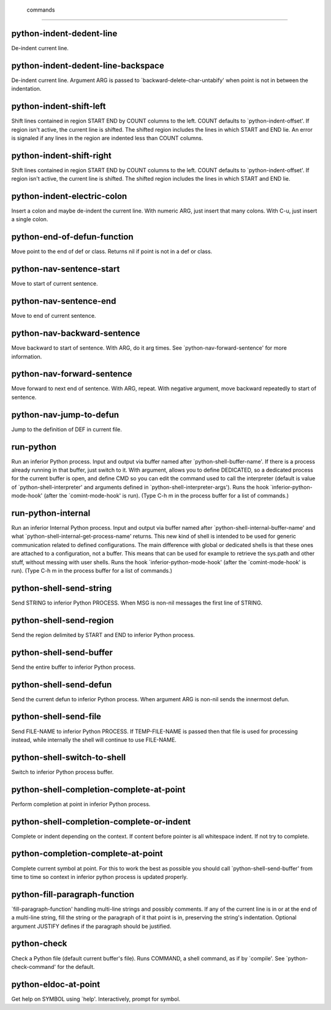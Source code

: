  commands
=========

python-indent-dedent-line
-------------------------
De-indent current line.

python-indent-dedent-line-backspace
-----------------------------------
De-indent current line.
Argument ARG is passed to `backward-delete-char-untabify' when
point is  not in between the indentation.

python-indent-shift-left
------------------------
Shift lines contained in region START END by COUNT columns to the left.
COUNT defaults to `python-indent-offset'.  If region isn't
active, the current line is shifted.  The shifted region includes
the lines in which START and END lie.  An error is signaled if
any lines in the region are indented less than COUNT columns.

python-indent-shift-right
-------------------------
Shift lines contained in region START END by COUNT columns to the left.
COUNT defaults to `python-indent-offset'.  If region isn't
active, the current line is shifted.  The shifted region includes
the lines in which START and END lie.

python-indent-electric-colon
----------------------------
Insert a colon and maybe de-indent the current line.
With numeric ARG, just insert that many colons.  With
C-u, just insert a single colon.

python-end-of-defun-function
----------------------------
Move point to the end of def or class.
Returns nil if point is not in a def or class.

python-nav-sentence-start
-------------------------
Move to start of current sentence.

python-nav-sentence-end
-----------------------
Move to end of current sentence.

python-nav-backward-sentence
----------------------------
Move backward to start of sentence.  With ARG, do it arg times.
See `python-nav-forward-sentence' for more information.

python-nav-forward-sentence
---------------------------
Move forward to next end of sentence.  With ARG, repeat.
With negative argument, move backward repeatedly to start of sentence.

python-nav-jump-to-defun
------------------------
Jump to the definition of DEF in current file.

run-python
----------
Run an inferior Python process.
Input and output via buffer named after
`python-shell-buffer-name'.  If there is a process already
running in that buffer, just switch to it.
With argument, allows you to define DEDICATED, so a dedicated
process for the current buffer is open, and define CMD so you can
edit the command used to call the interpreter (default is value
of `python-shell-interpreter' and arguments defined in
`python-shell-interpreter-args').  Runs the hook
`inferior-python-mode-hook' (after the `comint-mode-hook' is
run).
(Type C-h m in the process buffer for a list of commands.)

run-python-internal
-------------------
Run an inferior Internal Python process.
Input and output via buffer named after
`python-shell-internal-buffer-name' and what
`python-shell-internal-get-process-name' returns.  This new kind
of shell is intended to be used for generic communication related
to defined configurations.  The main difference with global or
dedicated shells is that these ones are attached to a
configuration, not a buffer.  This means that can be used for
example to retrieve the sys.path and other stuff, without messing
with user shells.  Runs the hook
`inferior-python-mode-hook' (after the `comint-mode-hook' is
run).  (Type C-h m in the process buffer for a list
of commands.)

python-shell-send-string
------------------------
Send STRING to inferior Python PROCESS.
When MSG is non-nil messages the first line of STRING.

python-shell-send-region
------------------------
Send the region delimited by START and END to inferior Python process.

python-shell-send-buffer
------------------------
Send the entire buffer to inferior Python process.

python-shell-send-defun
-----------------------
Send the current defun to inferior Python process.
When argument ARG is non-nil sends the innermost defun.

python-shell-send-file
----------------------
Send FILE-NAME to inferior Python PROCESS.
If TEMP-FILE-NAME is passed then that file is used for processing
instead, while internally the shell will continue to use
FILE-NAME.

python-shell-switch-to-shell
----------------------------
Switch to inferior Python process buffer.

python-shell-completion-complete-at-point
-----------------------------------------
Perform completion at point in inferior Python process.

python-shell-completion-complete-or-indent
------------------------------------------
Complete or indent depending on the context.
If content before pointer is all whitespace indent.  If not try
to complete.

python-completion-complete-at-point
-----------------------------------
Complete current symbol at point.
For this to work the best as possible you should call
`python-shell-send-buffer' from time to time so context in
inferior python process is updated properly.

python-fill-paragraph-function
------------------------------
`fill-paragraph-function' handling multi-line strings and possibly comments.
If any of the current line is in or at the end of a multi-line string,
fill the string or the paragraph of it that point is in, preserving
the string's indentation.
Optional argument JUSTIFY defines if the paragraph should be justified.

python-check
------------
Check a Python file (default current buffer's file).
Runs COMMAND, a shell command, as if by `compile'.  See
`python-check-command' for the default.

python-eldoc-at-point
---------------------
Get help on SYMBOL using `help'.
Interactively, prompt for symbol.

